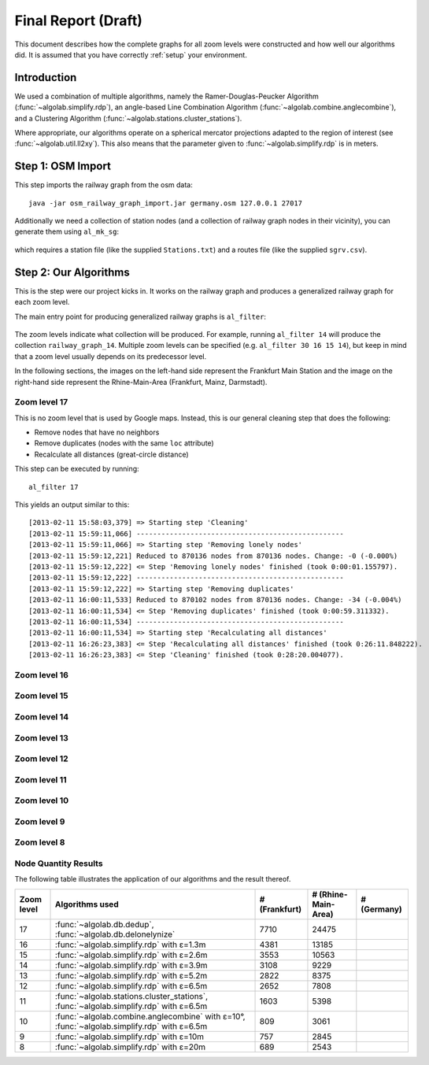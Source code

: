 .. _final_report:

====================
Final Report (Draft)
====================

This document describes how the complete graphs for all zoom levels
were constructed and how well our algorithms did. It is assumed
that you have correctly :ref:`setup` your environment.

Introduction
============

We used a combination of multiple algorithms, namely the Ramer-Douglas-Peucker Algorithm
(:func:`~algolab.simplify.rdp`), an angle-based Line Combination Algorithm
(:func:`~algolab.combine.anglecombine`), and a Clustering Algorithm
(:func:`~algolab.stations.cluster_stations`).

Where appropriate, our algorithms operate on a spherical mercator projections adapted
to the region of interest (see :func:`~algolab.util.ll2xy`).
This also means that the parameter given to :func:`~algolab.simplify.rdp` is in meters.

Step 1: OSM Import
==================

This step imports the railway graph from the osm data::

    java -jar osm_railway_graph_import.jar germany.osm 127.0.0.1 27017

Additionally we need a collection of station nodes (and a collection of railway
graph nodes in their vicinity), you can generate them using ``al_mk_sg``:

    .. program-output:: al_mk_sg --help

which requires a station file (like the supplied ``Stations.txt``) and a routes
file (like the supplied ``sgrv.csv``).

Step 2: Our Algorithms
======================

This is the step were our project kicks in. It works on the railway
graph and produces a generalized railway graph for each zoom level.

The main entry point for producing generalized railway graphs is
``al_filter``:

  .. program-output:: al_filter --help

The zoom levels indicate what collection will be produced. For example,
running ``al_filter 14`` will produce the collection ``railway_graph_14``.
Multiple zoom levels can be specified (e.g. ``al_filter 30 16 15 14``), but
keep in mind that a zoom level usually depends on its predecessor level.

In the following sections, the images on the left-hand side represent
the Frankfurt Main Station and the image on the right-hand side represent
the Rhine-Main-Area (Frankfurt, Mainz, Darmstadt).

Zoom level 17
-------------

This is no zoom level that is used by Google maps. Instead, this
is our general cleaning step that does the following:

- Remove nodes that have no neighbors

- Remove duplicates (nodes with the same ``loc`` attribute)

- Recalculate all distances (great-circle distance)

This step can be executed by running::

    al_filter 17

This yields an output similar to this::

    [2013-02-11 15:58:03,379] => Starting step 'Cleaning'
    [2013-02-11 15:59:11,066] --------------------------------------------------
    [2013-02-11 15:59:11,066] => Starting step 'Removing lonely nodes'
    [2013-02-11 15:59:12,221] Reduced to 870136 nodes from 870136 nodes. Change: -0 (-0.000%)
    [2013-02-11 15:59:12,222] <= Step 'Removing lonely nodes' finished (took 0:00:01.155797).
    [2013-02-11 15:59:12,222] --------------------------------------------------
    [2013-02-11 15:59:12,222] => Starting step 'Removing duplicates'
    [2013-02-11 16:00:11,533] Reduced to 870102 nodes from 870136 nodes. Change: -34 (-0.004%)
    [2013-02-11 16:00:11,534] <= Step 'Removing duplicates' finished (took 0:00:59.311332).
    [2013-02-11 16:00:11,534] --------------------------------------------------
    [2013-02-11 16:00:11,534] => Starting step 'Recalculating all distances'
    [2013-02-11 16:26:23,383] <= Step 'Recalculating all distances' finished (took 0:26:11.848222).
    [2013-02-11 16:26:23,383] <= Step 'Cleaning' finished (took 0:28:20.004077).

.. all images were produced using
   al_visualize_rg -s doc/img/step-x.png -t "Zoom Level x" \
                   --dpi 75 -c railway_graph_x

.. image:: img/ffm/rg-zl-17.png
.. image:: img/fma/rg-zl-17.png


Zoom level 16
-------------

.. image:: img/ffm/rg-zl-16.png
.. image:: img/fma/rg-zl-16.png

Zoom level 15
-------------

.. image:: img/ffm/rg-zl-15.png
.. image:: img/fma/rg-zl-15.png

Zoom level 14
-------------

.. image:: img/ffm/rg-zl-14.png
.. image:: img/fma/rg-zl-14.png

Zoom level 13
-------------

.. image:: img/ffm/rg-zl-13.png
.. image:: img/fma/rg-zl-13.png

Zoom level 12
-------------

.. image:: img/ffm/rg-zl-12.png
.. image:: img/fma/rg-zl-12.png

Zoom level 11
-------------

.. image:: img/ffm/rg-zl-11.png
.. image:: img/fma/rg-zl-11.png

Zoom level 10
-------------

.. image:: img/ffm/rg-zl-10.png
.. image:: img/fma/rg-zl-10.png

Zoom level 9
------------

.. image:: img/ffm/rg-zl-9.png
.. image:: img/fma/rg-zl-9.png

Zoom level 8
------------

.. image:: img/ffm/rg-zl-8.png
.. image:: img/fma/rg-zl-8.png

Node Quantity Results
---------------------

The following table illustrates the application of our algorithms
and the result thereof.

+------------+---------------------------------------------------------------------------------------------+---------------+---------------------+-------------+
| Zoom level | Algorithms used                                                                             | # (Frankfurt) | # (Rhine-Main-Area) | # (Germany) |
+============+=============================================================================================+===============+=====================+=============+
|         17 | :func:`~algolab.db.dedup`, :func:`~algolab.db.delonelynize`                                 |          7710 |               24475 |             |
+------------+---------------------------------------------------------------------------------------------+---------------+---------------------+-------------+
|         16 | :func:`~algolab.simplify.rdp` with ε=1.3m                                                   |          4381 |               13185 |             |
+------------+---------------------------------------------------------------------------------------------+---------------+---------------------+-------------+
|         15 | :func:`~algolab.simplify.rdp` with ε=2.6m                                                   |          3553 |               10563 |             |
+------------+---------------------------------------------------------------------------------------------+---------------+---------------------+-------------+
|         14 | :func:`~algolab.simplify.rdp` with ε=3.9m                                                   |          3108 |                9229 |             |
+------------+---------------------------------------------------------------------------------------------+---------------+---------------------+-------------+
|         13 | :func:`~algolab.simplify.rdp` with ε=5.2m                                                   |          2822 |                8375 |             |
+------------+---------------------------------------------------------------------------------------------+---------------+---------------------+-------------+
|         12 | :func:`~algolab.simplify.rdp` with ε=6.5m                                                   |          2652 |                7808 |             |
+------------+---------------------------------------------------------------------------------------------+---------------+---------------------+-------------+
|         11 | :func:`~algolab.stations.cluster_stations`, :func:`~algolab.simplify.rdp` with ε=6.5m       |          1603 |                5398 |             |
+------------+---------------------------------------------------------------------------------------------+---------------+---------------------+-------------+
|         10 | :func:`~algolab.combine.anglecombine` with ε=10°, :func:`~algolab.simplify.rdp` with ε=6.5m |           809 |                3061 |             |
+------------+---------------------------------------------------------------------------------------------+---------------+---------------------+-------------+
|          9 | :func:`~algolab.simplify.rdp` with ε=10m                                                    |           757 |                2845 |             |
+------------+---------------------------------------------------------------------------------------------+---------------+---------------------+-------------+
|          8 | :func:`~algolab.simplify.rdp` with ε=20m                                                    |           689 |                2543 |             |
+------------+---------------------------------------------------------------------------------------------+---------------+---------------------+-------------+
